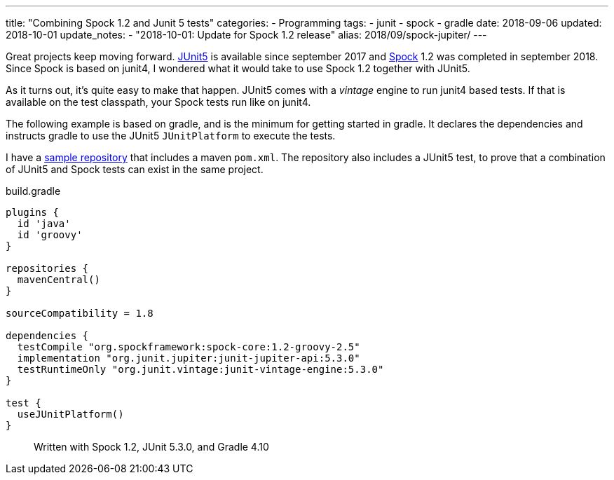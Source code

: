 ---
title: "Combining Spock 1.2 and Junit 5 tests"
categories:
  - Programming
tags:
  - junit
  - spock
  - gradle
date: 2018-09-06
updated: 2018-10-01
update_notes:
  - "2018-10-01: Update for Spock 1.2 release"
alias: 2018/09/spock-jupiter/
---

:1: https://junit.org/junit5/
:2: http://spockframework.org
:repo: http://github.com/sandersmee/spock-jupiter

Great projects keep moving forward. {1}[JUnit5] is available since september 2017 and {2}[Spock] 1.2 was completed in september 2018.
Since Spock is based on junit4, I wondered what it would take to use Spock 1.2 together with JUnit5.

++++
<!-- more -->
++++

As it turns out, it's quite easy to make that happen. JUnit5 comes with a _vintage_ engine to run junit4 based tests. If that is available on the test classpath, your Spock tests run like on junit4.

The following example is based on gradle, and is the minimum for getting started in gradle. It declares the dependencies and instructs gradle to use the JUnit5 `JUnitPlatform` to execute the tests.

I have a {repo}[sample repository] that includes a maven `pom.xml`. The repository also includes a JUnit5 test, to prove that a combination of JUnit5 and Spock tests can exist in the same project.

.build.gradle
[source,gradle]
----
plugins {
  id 'java'
  id 'groovy'
}

repositories {
  mavenCentral()
}

sourceCompatibility = 1.8

dependencies {
  testCompile "org.spockframework:spock-core:1.2-groovy-2.5"
  implementation "org.junit.jupiter:junit-jupiter-api:5.3.0"
  testRuntimeOnly "org.junit.vintage:junit-vintage-engine:5.3.0"
}

test {
  useJUnitPlatform()
}
----

> Written with Spock 1.2, JUnit 5.3.0, and Gradle 4.10
